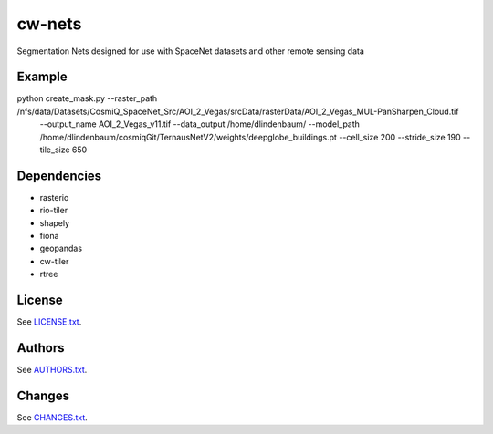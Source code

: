 =========
cw-nets
=========


Segmentation Nets designed for use with SpaceNet datasets and other remote sensing data

Example
------------
python create_mask.py --raster_path /nfs/data/Datasets/CosmiQ_SpaceNet_Src/AOI_2_Vegas/srcData/rasterData/AOI_2_Vegas_MUL-PanSharpen_Cloud.tif \
        --output_name AOI_2_Vegas_v11.tif \
        --data_output /home/dlindenbaum/ \
        --model_path /home/dlindenbaum/cosmiqGit/TernausNetV2/weights/deepglobe_buildings.pt \
        --cell_size 200 \
        --stride_size 190 \
        --tile_size 650 
        


Dependencies
-----------
- rasterio
- rio-tiler
- shapely
- fiona
- geopandas
- cw-tiler
- rtree


License
-------

See `LICENSE.txt <LICENSE.txt>`__.

Authors
-------

See `AUTHORS.txt <AUTHORS.txt>`__.

Changes
-------

See `CHANGES.txt <CHANGES.txt>`__.
